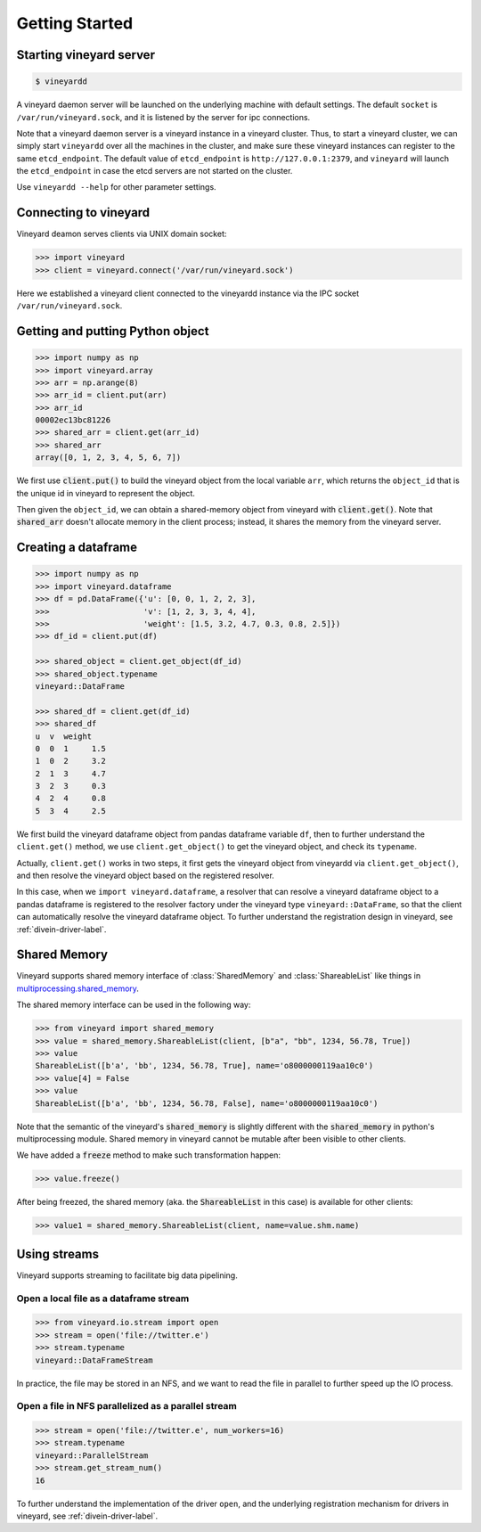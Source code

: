 Getting Started
===============

Starting vineyard server
------------------------

.. code:: console
     
     $ vineyardd

A vineyard daemon server will be launched on the underlying machine with default
settings. The default ``socket`` is ``/var/run/vineyard.sock``, and it is
listened by the server for ipc connections. 

Note that a vineyard daemon server is a vineyard instance in a vineyard cluster.
Thus, to start a vineyard cluster, we can simply start ``vineyardd`` over all the 
machines in the cluster, and make sure these vineyard instances can register to 
the same ``etcd_endpoint``. The default value of ``etcd_endpoint`` is 
``http://127.0.0.1:2379``, and ``vineyard`` will launch the ``etcd_endpoint`` 
in case the etcd servers are not started on the cluster.

Use ``vineyardd --help`` for other parameter settings.

Connecting to vineyard
----------------------

Vineyard deamon serves clients via UNIX domain socket:

.. code:: python

     >>> import vineyard
     >>> client = vineyard.connect('/var/run/vineyard.sock')

Here we established a vineyard client connected to the vineyardd instance 
via the IPC socket ``/var/run/vineyard.sock``.

Getting and putting Python object
---------------------------------

.. code:: python

     >>> import numpy as np
     >>> import vineyard.array
     >>> arr = np.arange(8)
     >>> arr_id = client.put(arr)
     >>> arr_id
     00002ec13bc81226
     >>> shared_arr = client.get(arr_id)
     >>> shared_arr
     array([0, 1, 2, 3, 4, 5, 6, 7])

We first use :code:`client.put()` to build the vineyard object from the local variable ``arr``,
which returns the ``object_id`` that is the unique id in vineyard to represent the object.

Then given the ``object_id``, we can obtain a shared-memory object from vineyard 
with :code:`client.get()`. Note that :code:`shared_arr` doesn't allocate memory in the
client process; instead, it shares the memory from the vineyard server.

Creating a dataframe
--------------------

.. code:: python

     >>> import numpy as np
     >>> import vineyard.dataframe
     >>> df = pd.DataFrame({'u': [0, 0, 1, 2, 2, 3],
     >>>                    'v': [1, 2, 3, 3, 4, 4],
     >>>                    'weight': [1.5, 3.2, 4.7, 0.3, 0.8, 2.5]})
     >>> df_id = client.put(df)

     >>> shared_object = client.get_object(df_id)
     >>> shared_object.typename
     vineyard::DataFrame

     >>> shared_df = client.get(df_id)
     >>> shared_df
     u  v  weight
     0  0  1     1.5
     1  0  2     3.2
     2  1  3     4.7
     3  2  3     0.3
     4  2  4     0.8
     5  3  4     2.5     

We first build the vineyard dataframe object from pandas dataframe variable ``df``,
then to further understand the ``client.get()`` method, we use ``client.get_object()``
to get the vineyard object, and check its ``typename``. 

Actually, ``client.get()`` works in two steps, it first gets the vineyard object
from vineyardd via ``client.get_object()``, and then resolve the vineyard object
based on the registered resolver. 

In this case, when we ``import vineyard.dataframe``,
a resolver that can resolve a vineyard dataframe object to a pandas dataframe is
registered to the resolver factory under the vineyard type ``vineyard::DataFrame``,
so that the client can automatically resolve the vineyard dataframe object.
To further understand the registration design
in vineyard, see :ref:`divein-driver-label`.

Shared Memory
-------------

Vineyard supports shared memory interface of :class:`SharedMemory` and :class:`ShareableList`
like things in `multiprocessing.shared_memory <https://docs.python.org/3/library/multiprocessing.shared_memory.html>`_.

The shared memory interface can be used in the following way:

.. code:: python

     >>> from vineyard import shared_memory
     >>> value = shared_memory.ShareableList(client, [b"a", "bb", 1234, 56.78, True])
     >>> value
     ShareableList([b'a', 'bb', 1234, 56.78, True], name='o8000000119aa10c0')
     >>> value[4] = False
     >>> value
     ShareableList([b'a', 'bb', 1234, 56.78, False], name='o8000000119aa10c0')

Note that the semantic of the vineyard's :code:`shared_memory` is slightly different
with the :code:`shared_memory` in python's multiprocessing module. Shared memory in
vineyard cannot be mutable after been visible to other clients.

We have added a :code:`freeze` method to make such transformation happen:

.. code:: python

     >>> value.freeze()

After being freezed, the shared memory (aka. the :code:`ShareableList` in this case)
is available for other clients:

.. code:: python

     >>> value1 = shared_memory.ShareableList(client, name=value.shm.name)

Using streams
-------------

Vineyard supports streaming to facilitate big data pipelining.

Open a local file as a dataframe stream
^^^^^^^^^^^^^^^^^^^^^^^^^^^^^^^^^^^^^^^

.. code:: python

     >>> from vineyard.io.stream import open
     >>> stream = open('file://twitter.e')
     >>> stream.typename
     vineyard::DataFrameStream

In practice, the file may be stored in an NFS, and we want to read the file in
parallel to further speed up the IO process.

Open a file in NFS parallelized as a parallel stream
^^^^^^^^^^^^^^^^^^^^^^^^^^^^^^^^^^^^^^^^^^^^^^^^^^^^

.. code:: python

     >>> stream = open('file://twitter.e', num_workers=16)
     >>> stream.typename
     vineyard::ParallelStream
     >>> stream.get_stream_num()
     16

To further understand the implementation of the driver ``open``, and the underlying
registration mechanism for drivers in vineyard, see :ref:`divein-driver-label`.
